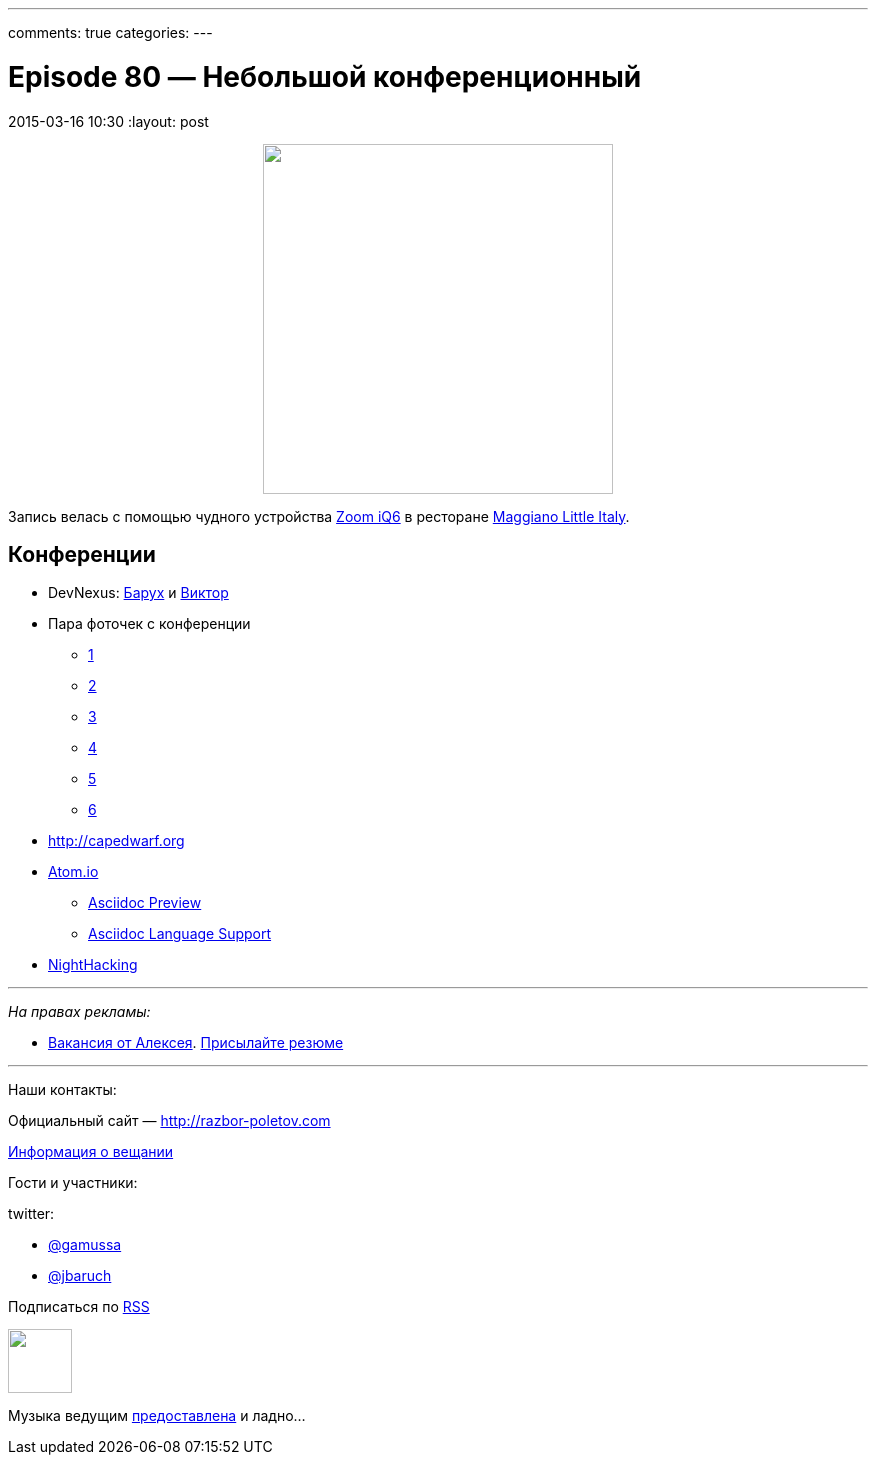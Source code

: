 ---
comments: true
categories: 
---

= Episode 80 — Небольшой конференционный
2015-03-16 10:30
:layout: post

++++
<div class="separator" style="clear: both; text-align: center;">
<a href="http://razbor-poletov.com/images/razbor_80_text.jpg" imageanchor="1" style="margin-left: 1em; margin-right: 1em;"><img border="0" height="350" src="http://razbor-poletov.com/images/razbor_80_text.jpg" width="350" /></a>
</div>
++++

Запись велась с помощью чудного устройства http://www.zoom.co.jp/products/iq6[Zoom iQ6] в ресторане https://www.google.com/maps/place/Maggiano's+Little+Italy,+3368+Peachtree+Rd,+Atlanta,+GA+30326/@33.7677129,-84.420604,12z/data=!4m2!3m1!1s0x88f50f58606e2717:0xaa15fcf0fe93bfb1[Maggiano Little Italy].

== Конференции

* DevNexus: http://devnexus.com/s/speakers#Baruch_Sadogursky[Барух] и http://devnexus.com/s/speakers#Viktor_Gamov[Виктор]
* Пара фоточек с конференции 
** https://instagram.com/p/0Fka_4H7yM/[1]
** https://instagram.com/p/0Fq3rzH77b/[2]
** https://instagram.com/p/0Gtam-H772/[3]
** https://instagram.com/p/0GwWRGH7wE/[4]
** https://instagram.com/p/0IZVrWn79S/[5]
** https://instagram.com/p/0I1fzQn77J/[6]
* http://capedwarf.org
* http://atom.io/[Atom.io] 
** https://github.com/asciidoctor/atom-asciidoc-preview[Asciidoc Preview]
** https://github.com/asciidoctor/atom-language-asciidoc[Asciidoc Language Support]
* http://nighthacking.com/event/devnexus2015/[NightHacking]

---

_На правах рекламы:_

* http://www.startupjobs.asia/job/3790-senior-java-engineer-technical-paktor--singapore[Вакансия от Алексея]. mailto:alexey@abashev.ru[Присылайте резюме]

---

Наши контакты:

Официальный сайт — http://razbor-poletov.com[http://razbor-poletov.com]

http://razbor-poletov.com/broadcast.html[Информация о вещании]

Гости и участники:

twitter: 

 * https://twitter.com/gamussa[@gamussa]
 * https://twitter.com/jbaruch[@jbaruch]


++++ 
<!-- player goes here-->

<audio preload="none">
   <source src="http://traffic.libsyn.com/razborpoletov/razbor_80.mp3" type="audio/mp3" />
   Your browser does not support the audio tag.
</audio>
++++

Подписаться по http://feeds.feedburner.com/razbor-podcast[RSS]

++++
<!-- episode file link goes here-->
<a href="http://traffic.libsyn.com/razborpoletov/razbor_80.mp3" imageanchor="1" style="clear: left; margin-bottom: 1em; margin-left: auto; margin-right: 2em;"><img border="0" height="64" src="http://2.bp.blogspot.com/-qkfh8Q--dks/T0gixAMzuII/AAAAAAAAHD0/O5LbF3vvBNQ/s200/1330127522_mp3.png" width="64" /></a>
++++

Музыка ведущим http://www.audiobank.fm/single-music/27/111/More-And-Less/[предоставлена] и ладно...
